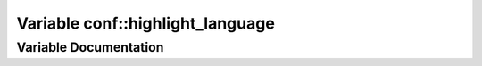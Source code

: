 .. _exhale_variable_conf_8py_1a3117edf4443d9b8c70a9f0f44294ba79:

Variable conf::highlight_language
=================================

.. did not find file this was defined in


Variable Documentation
----------------------


.. doxygenvariable:: conf::highlight_language
   :project: Lannooleaf firmware